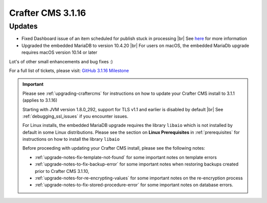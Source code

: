 .. index:: Crafter CMS 3.1.16 Release Notes

------------------
Crafter CMS 3.1.16
------------------

^^^^^^^
Updates
^^^^^^^

* Fixed Dashboard issue of an item scheduled for publish stuck in processing  |br|
  See `here <https://github.com/craftercms/craftercms/issues/4809>`__ for more information

* Upgraded the embedded MariaDB to version 10.4.20 |br|
  For users on macOS, the embedded MariaDb upgrade requires macOS version 10.14 or later


Lot's of other small enhancements and bug fixes :)

For a full list of tickets, please visit: `GitHub 3.1.16 Milestone <https://github.com/craftercms/craftercms/milestone/73?closed=1>`_

.. important::

    Please see :ref:`upgrading-craftercms` for instructions on how to update your Crafter CMS install to 3.1.1 (applies to 3.1.16)

    Starting with JVM version 1.8.0_292, support for TLS v1.1 and earlier is disabled by default |br|
    See :ref:`debugging_ssl_issues` if you encounter issues.

    For Linux installs, the embedded MariaDB upgrade requires the library ``libaio`` which is not installed by default in some Linux distributions.  Please see the section on **Linux Prerequisites** in :ref:`prerequisites` for instructions on how to install the library ``libaio``

    Before proceeding with updating your Crafter CMS install, please see the following notes:

    - :ref:`upgrade-notes-fix-template-not-found` for some important notes on template errors
    - :ref:`upgrade-notes-to-fix-backup-error` for some important notes when restoring backups created prior to
      Crafter CMS 3.1.10,
    - :ref:`upgrade-notes-for-re-encrypting-values` for some important notes on the re-encryption process
    - :ref:`upgrade-notes-to-fix-stored-procedure-error` for some important notes on database errors.


